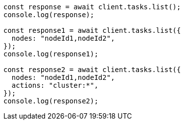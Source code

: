 // This file is autogenerated, DO NOT EDIT
// Use `node scripts/generate-docs-examples.js` to generate the docs examples

[source, js]
----
const response = await client.tasks.list();
console.log(response);

const response1 = await client.tasks.list({
  nodes: "nodeId1,nodeId2",
});
console.log(response1);

const response2 = await client.tasks.list({
  nodes: "nodeId1,nodeId2",
  actions: "cluster:*",
});
console.log(response2);
----
